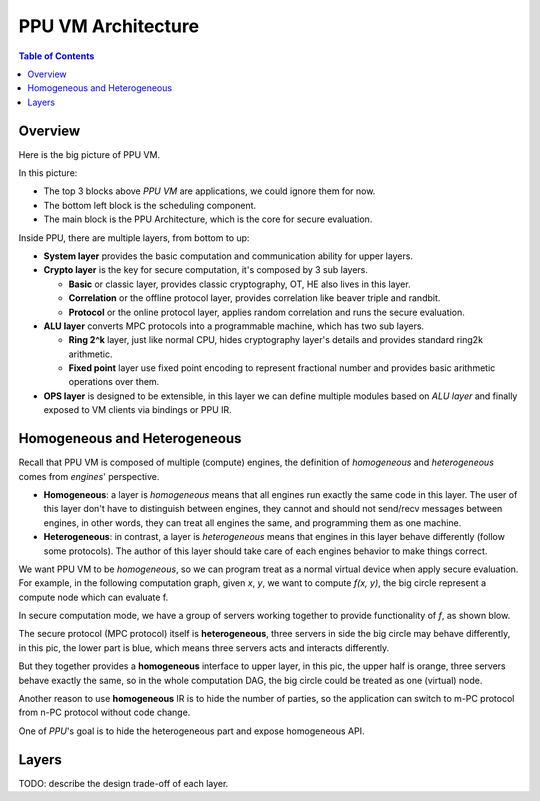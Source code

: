 PPU VM Architecture
===================

.. contents:: Table of Contents
    :depth: 5
    :local:
    :backlinks: top

Overview
--------

Here is the big picture of PPU VM.

.. image:: ../imgs/vm_arch.png

In this picture:

- The top 3 blocks above *PPU VM* are applications, we could ignore them for now.
- The bottom left block is the scheduling component.
- The main block is the PPU Architecture, which is the core for secure evaluation.

Inside PPU, there are multiple layers, from bottom to up:

- **System layer** provides the basic computation and communication ability for upper layers.
- **Crypto layer** is the key for secure computation, it's composed by 3 sub layers.

  - **Basic** or classic layer, provides classic cryptography, OT, HE also lives in this layer.
  - **Correlation** or the offline protocol layer, provides correlation like beaver triple and randbit.
  - **Protocol** or the online protocol layer, applies random correlation and runs the secure evaluation.

- **ALU layer** converts MPC protocols into a programmable machine, which has two sub layers.

  - **Ring 2^k** layer, just like normal CPU, hides cryptography layer's details and provides standard ring2k arithmetic.
  - **Fixed point** layer use fixed point encoding to represent fractional number and provides basic arithmetic operations over them.

- **OPS layer** is designed to be extensible, in this layer we can define multiple modules based on *ALU layer* and finally exposed to VM clients via bindings or PPU IR.

Homogeneous and Heterogeneous
-----------------------------

Recall that PPU VM is composed of multiple (compute) engines, the definition of *homogeneous* and *heterogeneous* comes from *engines*' perspective.

- **Homogeneous**: a layer is *homogeneous* means that all engines run exactly the same code in this layer. The user of this layer don't have to distinguish between engines, they cannot and should not send/recv messages between engines, in other words, they can treat all engines the same, and programming them as one machine.
- **Heterogeneous**: in contrast, a layer is *heterogeneous* means that engines in this layer behave differently (follow some protocols). The author of this layer should take care of each engines behavior to make things correct.

We want PPU VM to be *homogeneous*, so we can program treat as a normal virtual device when apply secure evaluation. For example, in the following computation graph, given `x`, `y`, we want to compute `f(x, y)`, the big circle represent a compute node which can evaluate f.

.. image:: ../imgs/physical_eval.svg

In secure computation mode, we have a group of servers working together to provide functionality of `f`, as shown blow.

.. image:: ../imgs/virtual_eval.svg

The secure protocol (MPC protocol) itself is **heterogeneous**, three servers in side the big circle may behave differently, in this pic, the lower part is blue, which means three servers acts and interacts differently.

But they together provides a **homogeneous** interface to upper layer, in this pic, the upper half is orange, three servers behave exactly the same, so in the whole computation DAG, the big circle could be treated as one (virtual) node.

Another reason to use **homogeneous** IR is to hide the number of parties, so the application can switch to m-PC protocol from n-PC protocol without code change.

One of *PPU*'s goal is to hide the heterogeneous part and expose homogeneous API.

Layers
------
TODO: describe the design trade-off of each layer.
